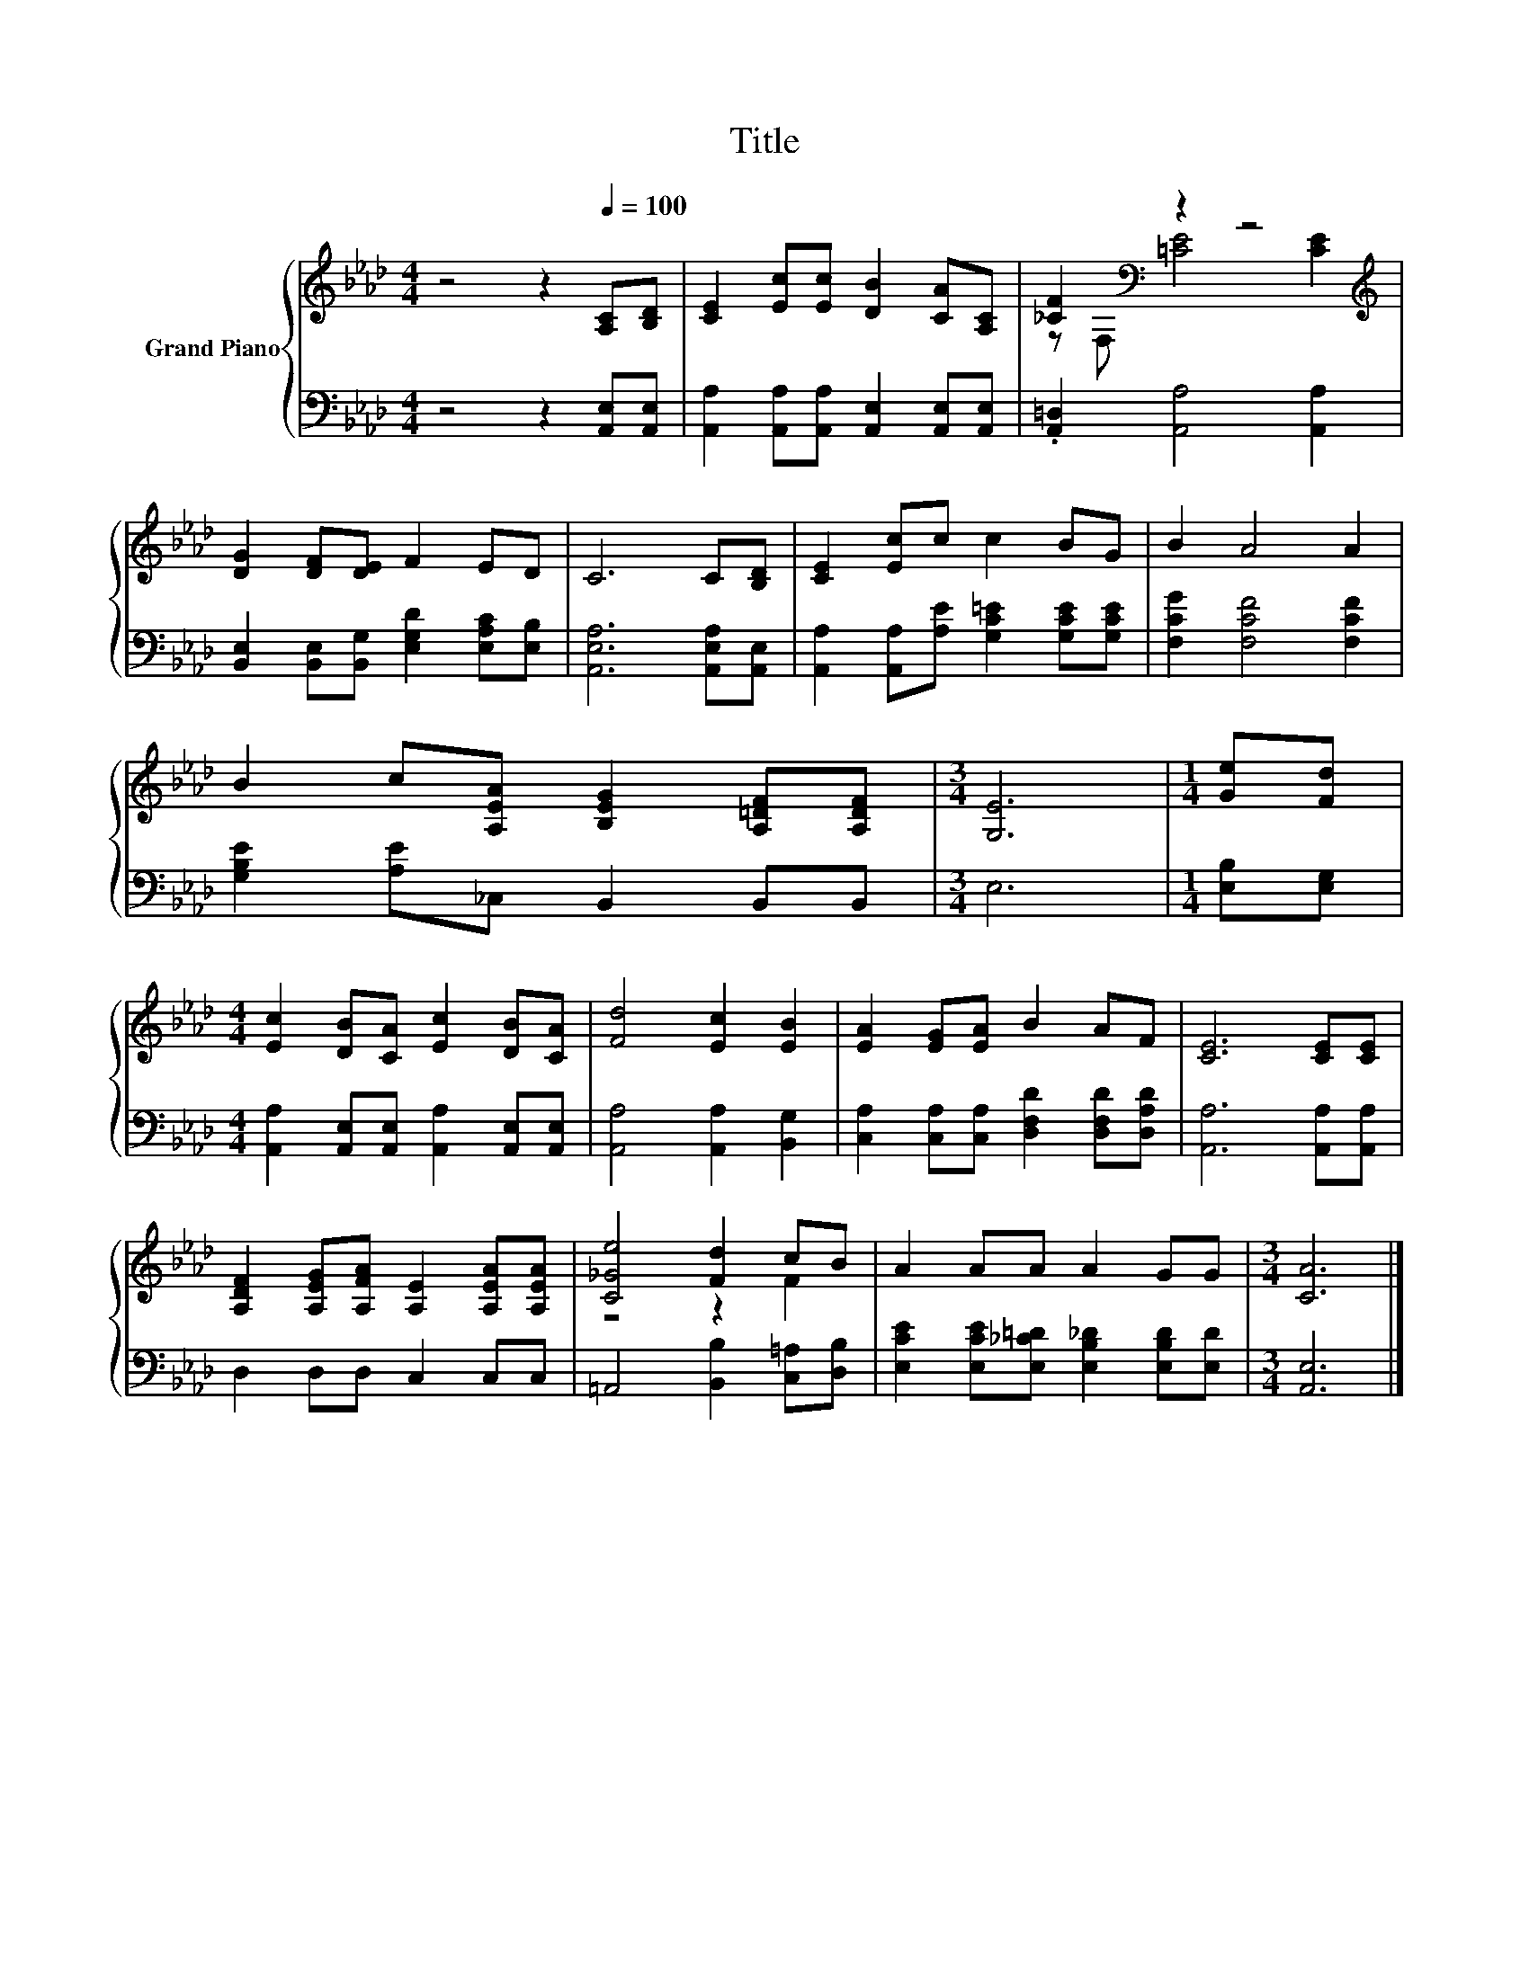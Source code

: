 X:1
T:Title
%%score { ( 1 3 ) | 2 }
L:1/8
M:4/4
K:Ab
V:1 treble nm="Grand Piano"
V:3 treble 
V:2 bass 
V:1
 z4 z2[Q:1/4=100] [A,C][B,D] | [CE]2 [Ec][Ec] [DB]2 [CA][A,C] | [_CF]2[K:bass] z2 z4[K:treble] | %3
 [DG]2 [DF][DE] F2 ED | C6 C[B,D] | [CE]2 [Ec]c c2 BG | B2 A4 A2 | %7
 B2 c[A,EA] [B,EG]2 [A,=DF][A,DF] |[M:3/4] [G,E]6 |[M:1/4] [Ge][Fd] | %10
[M:4/4] [Ec]2 [DB][CA] [Ec]2 [DB][CA] | [Fd]4 [Ec]2 [EB]2 | [EA]2 [EG][EA] B2 AF | [CE]6 [CE][CE] | %14
 [A,DF]2 [A,EG][A,FA] [A,E]2 [A,EA][A,EA] | [C_Ge]4 [Fd]2 cB | A2 AA A2 GG |[M:3/4] [CA]6 |] %18
V:2
 z4 z2 [A,,E,][A,,E,] | [A,,A,]2 [A,,A,][A,,A,] [A,,E,]2 [A,,E,][A,,E,] | %2
 .[A,,=D,]2 [A,,A,]4 [A,,A,]2 | [B,,E,]2 [B,,E,][B,,G,] [E,G,D]2 [E,A,C][E,B,] | %4
 [A,,E,A,]6 [A,,E,A,][A,,E,] | [A,,A,]2 [A,,A,][A,E] [G,C=E]2 [G,CE][G,CE] | %6
 [F,CG]2 [F,CF]4 [F,CF]2 | [G,B,E]2 [A,E]_C, B,,2 B,,B,, |[M:3/4] E,6 |[M:1/4] [E,B,][E,G,] | %10
[M:4/4] [A,,A,]2 [A,,E,][A,,E,] [A,,A,]2 [A,,E,][A,,E,] | [A,,A,]4 [A,,A,]2 [B,,G,]2 | %12
 [C,A,]2 [C,A,][C,A,] [D,F,D]2 [D,F,D][D,A,D] | [A,,A,]6 [A,,A,][A,,A,] | D,2 D,D, C,2 C,C, | %15
 =A,,4 [B,,B,]2 [C,=A,][D,B,] | [E,CE]2 [E,CE][E,_C=D] [E,B,_D]2 [E,B,D][E,D] |[M:3/4] [A,,E,]6 |] %18
V:3
 x8 | x8 | z[K:bass] F, [=CE]4[K:treble] [CE]2 | x8 | x8 | x8 | x8 | x8 |[M:3/4] x6 |[M:1/4] x2 | %10
[M:4/4] x8 | x8 | x8 | x8 | x8 | z4 z2 F2 | x8 |[M:3/4] x6 |] %18

